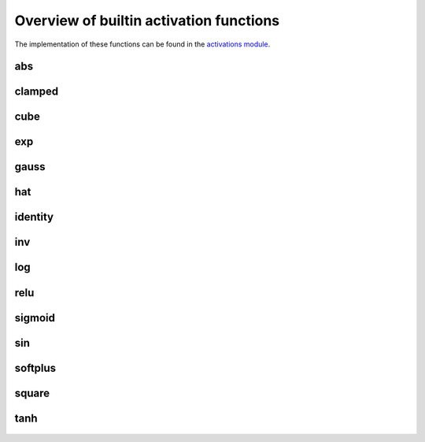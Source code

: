 .. _activation-functions-label:

Overview of builtin activation functions
========================================

The implementation of these functions can be found in the `activations module
<https://github.com/CodeReclaimers/neat-python/blob/master/neat/activations.py>`_.

abs
---

.. figure:: activation-abs.png
   :scale: 50 %
   :alt: absolute value function


clamped
-------

.. figure:: activation-clamped.png
   :scale: 50 %
   :alt: clamped linear function

cube
----

.. figure:: activation-cube.png
   :scale: 50 %
   :alt: cubic function

exp
---

.. figure:: activation-exp.png
   :scale: 50 %
   :alt: exponential function


gauss
-----

.. figure:: activation-gauss.png
   :scale: 50 %
   :alt: gaussian function

hat
---

.. figure:: activation-hat.png
   :scale: 50 %
   :alt: hat function

identity
--------

.. figure:: activation-identity.png
   :scale: 50 %
   :alt: identity function

inv
---

.. figure:: activation-inv.png
   :scale: 50 %
   :alt: inverse function

log
---

.. figure:: activation-log.png
   :scale: 50 %
   :alt: log function

relu
----

.. figure:: activation-relu.png
   :scale: 50 %
   :alt: rectified linear function

sigmoid
-------

.. figure:: activation-sigmoid.png
   :scale: 50 %
   :alt: sigmoid function

sin
---

.. figure:: activation-sin.png
   :scale: 50 %
   :alt: sine function

softplus
--------

.. figure:: activation-softplus.png
   :scale: 50 %
   :alt: soft-plus function

square
------

.. figure:: activation-square.png
   :scale: 50 %
   :alt: square function

tanh
----

.. figure:: activation-tanh.png
   :scale: 50 %
   :alt: hyperbolic tangent function























